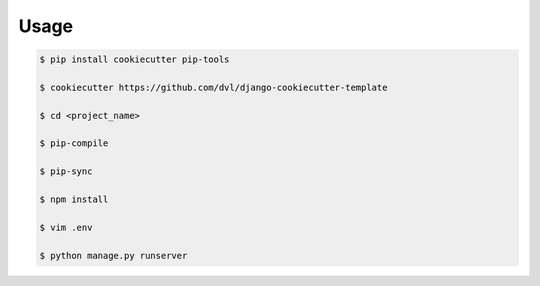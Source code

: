 =====
Usage
=====

.. code:: shell

    $ pip install cookiecutter pip-tools

    $ cookiecutter https://github.com/dvl/django-cookiecutter-template

    $ cd <project_name>

    $ pip-compile

    $ pip-sync
    
    $ npm install

    $ vim .env
    
    $ python manage.py runserver
